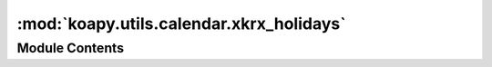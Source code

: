 :mod:`koapy.utils.calendar.xkrx_holidays`
=========================================

.. py:module:: koapy.utils.calendar.xkrx_holidays


Module Contents
---------------

.. data:: original_precomputed_krx_holidays
   

   

.. data:: dumped_precomputed_krx_holidays
   

   

.. data:: precomputed_krx_holidays
   

   

.. data:: NewYearsDay
   

   

.. data:: NewYearsDayAfter
   

   

.. data:: NewYearsDayAfterAfter
   

   

.. data:: SeollalBefore
   

   

.. data:: Seollal
   

   

.. data:: SeollalAfter
   

   

.. data:: IndependenceMovementDay
   

   

.. data:: ArborDay
   

   

.. data:: BuddhasBirthday
   

   

.. data:: OldLaborDay
   

   

.. data:: LoborDay
   

   

.. data:: ChildrensDay
   

   

.. data:: MemorialDay
   

   

.. data:: ConstitutionDay
   

   

.. data:: NationalLiberationDay
   

   

.. data:: ChuseokBefore
   

   

.. data:: Chuseok
   

   

.. data:: ChuseokAfter
   

   

.. data:: ArmedForcesDay
   

   

.. data:: KoreanNationalFoundationDay
   

   

.. data:: OldHangulProclamationDay
   

   

.. data:: HangulProclamationDay
   

   

.. data:: Christmas
   

   

.. data:: EndOfYearHoliday
   

   

.. data:: korean_regular_holiday_rules_without_alternative_holiday_rule
   

   

.. data:: korean_regular_holiday_rules_with_alternative_holiday_rule
   

   

.. data:: korean_regular_holiday_rules
   

   

.. data:: krx_additional_regular_holiday_rules
   

   

.. data:: krx_regular_holiday_rules
   

   

.. data:: precomputed_csat_days
   

   

